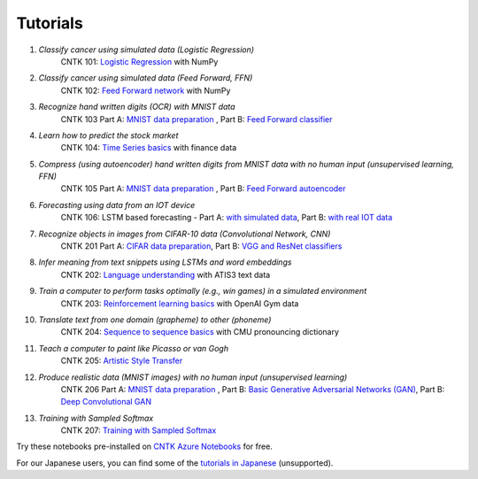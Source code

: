 Tutorials
=========

#.  *Classify cancer using simulated data (Logistic Regression)*
     CNTK 101: `Logistic Regression`_ with NumPy

#.  *Classify cancer using simulated data (Feed Forward, FFN)*
     CNTK 102: `Feed Forward network`_ with NumPy

#.  *Recognize hand written digits (OCR) with MNIST data*
     CNTK 103 Part A: `MNIST data preparation`_ ,  Part B: `Feed Forward classifier`_

#.  *Learn how to predict the stock market*
     CNTK 104: `Time Series basics`_ with finance data

#.  *Compress (using autoencoder) hand written digits from MNIST data with no human input (unsupervised learning, FFN)*
     CNTK 105 Part A: `MNIST data preparation`_ ,  Part B: `Feed Forward autoencoder`_

#.  *Forecasting using data from an IOT device*
     CNTK 106: LSTM based forecasting - Part A: `with simulated data <https://github.com/Microsoft/CNTK/blob/v2.0.beta15.0/Tutorials/CNTK_106A_LSTM_Timeseries_with_Simulated_Data.ipynb>`_, Part B: `with real IOT data <https://github.com/Microsoft/CNTK/blob/v2.0.beta15.0/Tutorials/CNTK_106B_LSTM_Timeseries_with_IOT_Data.ipynb>`_ 

#.  *Recognize objects in images from CIFAR-10 data (Convolutional Network, CNN)*
     CNTK 201 Part A: `CIFAR data preparation`_,  Part B: `VGG and ResNet classifiers`_

#.  *Infer meaning from text snippets using LSTMs and word embeddings*
     CNTK 202: `Language understanding`_ with ATIS3 text data

#.  *Train a computer to perform tasks optimally (e.g., win games) in a simulated environment*
     CNTK 203: `Reinforcement learning basics`_ with OpenAI Gym data

#.  *Translate text from one domain (grapheme) to other (phoneme)*
     CNTK 204: `Sequence to sequence basics`_ with CMU pronouncing dictionary

#.  *Teach a computer to paint like Picasso or van Gogh*
     CNTK 205: `Artistic Style Transfer`_

#.  *Produce realistic data (MNIST images) with no human input (unsupervised learning)*
     CNTK 206 Part A: `MNIST data preparation`_ ,  Part B: `Basic Generative Adversarial Networks (GAN)`_,  Part B: `Deep Convolutional GAN`_

#.  *Training with Sampled Softmax*
     CNTK 207: `Training with Sampled Softmax`_

Try these notebooks pre-installed on `CNTK Azure Notebooks`_ for free. 

For our Japanese users, you can find some of the `tutorials in Japanese`_ (unsupported).

.. _`Logistic Regression`: https://github.com/Microsoft/CNTK/blob/v2.0.beta15.0/Tutorials/CNTK_101_LogisticRegression.ipynb
.. _`Feed Forward network`: https://github.com/Microsoft/CNTK/blob/v2.0.beta15.0/Tutorials/CNTK_102_FeedForward.ipynb
.. _`MNIST data preparation`: https://github.com/Microsoft/CNTK/blob/v2.0.beta15.0/Tutorials/CNTK_103A_MNIST_DataLoader.ipynb
.. _`Feed Forward classifier`: https://github.com/Microsoft/CNTK/blob/v2.0.beta15.0/Tutorials/CNTK_103B_MNIST_FeedForwardNetwork.ipynb
.. _`Time Series basics`: https://github.com/Microsoft/CNTK/blob/v2.0.beta15.0/Tutorials/CNTK_104_Finance_Timeseries_Basic_with_Pandas_Numpy.ipynb
.. _`Feed Forward autoencoder`: https://github.com/Microsoft/CNTK/blob/v2.0.beta15.0/Tutorials/CNTK_105_Basic_Autoencoder_for_Dimensionality_Reduction.ipynb
.. _`Basic LSTM based time series`: https://github.com/Microsoft/CNTK/blob/v2.0.beta15.0/Tutorials/CNTK_106A_LSTM_Timeseries_with_Simulated_Data.ipynb
.. _`CIFAR data preparation`: https://github.com/Microsoft/CNTK/blob/v2.0.beta15.0/Tutorials/CNTK_201A_CIFAR-10_DataLoader.ipynb
.. _`VGG and ResNet classifiers`: https://github.com/Microsoft/CNTK/blob/v2.0.beta15.0/Tutorials/CNTK_201B_CIFAR-10_ImageHandsOn.ipynb
.. _`Language understanding`: https://github.com/Microsoft/CNTK/blob/v2.0.beta15.0/Tutorials/CNTK_202_Language_Understanding.ipynb
.. _`Reinforcement learning basics`: https://github.com/Microsoft/CNTK/blob/v2.0.beta15.0/Tutorials/CNTK_203_Reinforcement_Learning_Basics.ipynb
.. _`Sequence to sequence basics`: https://github.com/Microsoft/CNTK/blob/v2.0.beta15.0/Tutorials/CNTK_204_Sequence_To_Sequence.ipynb
.. _`Artistic Style Transfer`: https://github.com/Microsoft/CNTK/blob/v2.0.beta15.0/Tutorials/CNTK_205_Artistic_Style_Transfer.ipynb
.. _`Basic Generative Adversarial Networks (GAN)`: https://github.com/Microsoft/CNTK/blob/v2.0.beta15.0/Tutorials/CNTK_206A_Basic_GAN.ipynb
.. _`Deep Convolutional GAN`: https://github.com/Microsoft/CNTK/blob/v2.0.beta15.0/Tutorials/CNTK_206B_DCGAN.ipynb
.. _`Training with Sampled Softmax`: https://github.com/Microsoft/CNTK/blob/v2.0.beta15.0/Tutorials/CNTK_207_Training_with_Sampled_Softmax.ipynb

.. _`CNTK Azure Notebooks`: https://notebooks.azure.com/cntk/libraries/tutorials
.. _`tutorials in Japanese`: https://notebooks.azure.com/library/cntkbeta2_ja
